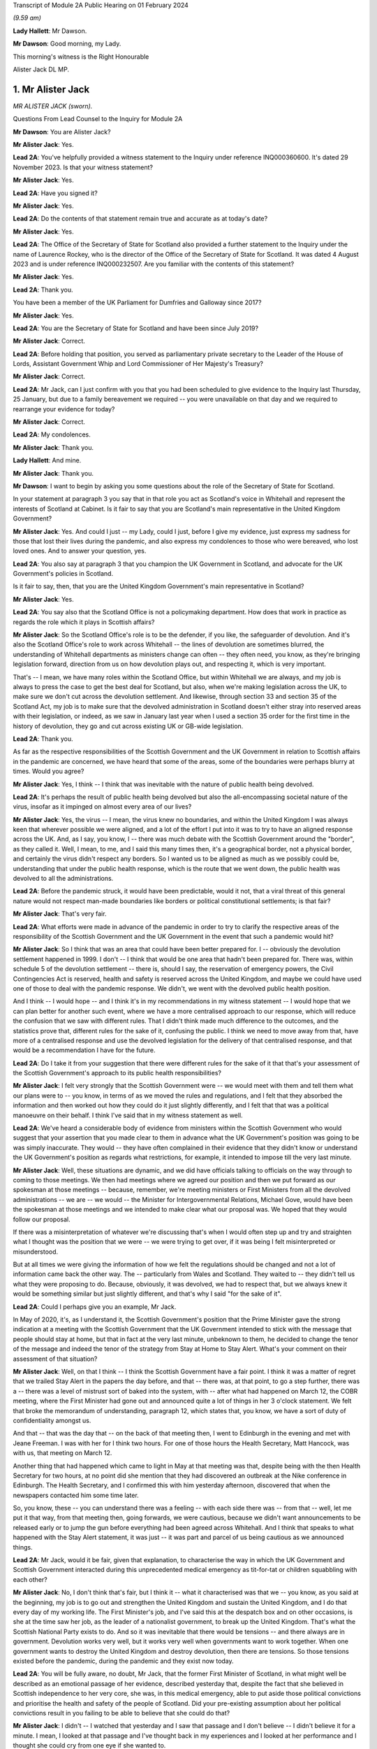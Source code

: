 Transcript of Module 2A Public Hearing on 01 February 2024

*(9.59 am)*

**Lady Hallett**: Mr Dawson.

**Mr Dawson**: Good morning, my Lady.

This morning's witness is the Right Honourable

Alister Jack DL MP.

1. Mr Alister Jack
==================

*MR ALISTER JACK (sworn).*

Questions From Lead Counsel to the Inquiry for Module 2A

**Mr Dawson**: You are Alister Jack?

**Mr Alister Jack**: Yes.

**Lead 2A**: You've helpfully provided a witness statement to the Inquiry under reference INQ000360600. It's dated 29 November 2023. Is that your witness statement?

**Mr Alister Jack**: Yes.

**Lead 2A**: Have you signed it?

**Mr Alister Jack**: Yes.

**Lead 2A**: Do the contents of that statement remain true and accurate as at today's date?

**Mr Alister Jack**: Yes.

**Lead 2A**: The Office of the Secretary of State for Scotland also provided a further statement to the Inquiry under the name of Laurence Rockey, who is the director of the Office of the Secretary of State for Scotland. It was dated 4 August 2023 and is under reference INQ000232507. Are you familiar with the contents of this statement?

**Mr Alister Jack**: Yes.

**Lead 2A**: Thank you.

You have been a member of the UK Parliament for Dumfries and Galloway since 2017?

**Mr Alister Jack**: Yes.

**Lead 2A**: You are the Secretary of State for Scotland and have been since July 2019?

**Mr Alister Jack**: Correct.

**Lead 2A**: Before holding that position, you served as parliamentary private secretary to the Leader of the House of Lords, Assistant Government Whip and Lord Commissioner of Her Majesty's Treasury?

**Mr Alister Jack**: Correct.

**Lead 2A**: Mr Jack, can I just confirm with you that you had been scheduled to give evidence to the Inquiry last Thursday, 25 January, but due to a family bereavement we required -- you were unavailable on that day and we required to rearrange your evidence for today?

**Mr Alister Jack**: Correct.

**Lead 2A**: My condolences.

**Mr Alister Jack**: Thank you.

**Lady Hallett**: And mine.

**Mr Alister Jack**: Thank you.

**Mr Dawson**: I want to begin by asking you some questions about the role of the Secretary of State for Scotland.

In your statement at paragraph 3 you say that in that role you act as Scotland's voice in Whitehall and represent the interests of Scotland at Cabinet. Is it fair to say that you are Scotland's main representative in the United Kingdom Government?

**Mr Alister Jack**: Yes. And could I just -- my Lady, could I just, before I give my evidence, just express my sadness for those that lost their lives during the pandemic, and also express my condolences to those who were bereaved, who lost loved ones. And to answer your question, yes.

**Lead 2A**: You also say at paragraph 3 that you champion the UK Government in Scotland, and advocate for the UK Government's policies in Scotland.

Is it fair to say, then, that you are the United Kingdom Government's main representative in Scotland?

**Mr Alister Jack**: Yes.

**Lead 2A**: You say also that the Scotland Office is not a policymaking department. How does that work in practice as regards the role which it plays in Scottish affairs?

**Mr Alister Jack**: So the Scotland Office's role is to be the defender, if you like, the safeguarder of devolution. And it's also the Scotland Office's role to work across Whitehall -- the lines of devolution are sometimes blurred, the understanding of Whitehall departments as ministers change can often -- they often need, you know, as they're bringing legislation forward, direction from us on how devolution plays out, and respecting it, which is very important.

That's -- I mean, we have many roles within the Scotland Office, but within Whitehall we are always, and my job is always to press the case to get the best deal for Scotland, but also, when we're making legislation across the UK, to make sure we don't cut across the devolution settlement. And likewise, through section 33 and section 35 of the Scotland Act, my job is to make sure that the devolved administration in Scotland doesn't either stray into reserved areas with their legislation, or indeed, as we saw in January last year when I used a section 35 order for the first time in the history of devolution, they go and cut across existing UK or GB-wide legislation.

**Lead 2A**: Thank you.

As far as the respective responsibilities of the Scottish Government and the UK Government in relation to Scottish affairs in the pandemic are concerned, we have heard that some of the areas, some of the boundaries were perhaps blurry at times. Would you agree?

**Mr Alister Jack**: Yes, I think -- I think that was inevitable with the nature of public health being devolved.

**Lead 2A**: It's perhaps the result of public health being devolved but also the all-encompassing societal nature of the virus, insofar as it impinged on almost every area of our lives?

**Mr Alister Jack**: Yes, the virus -- I mean, the virus knew no boundaries, and within the United Kingdom I was always keen that wherever possible we were aligned, and a lot of the effort I put into it was to try to have an aligned response across the UK. And, as I say, you know, I -- there was much debate with the Scottish Government around the "border", as they called it. Well, I mean, to me, and I said this many times then, it's a geographical border, not a physical border, and certainly the virus didn't respect any borders. So I wanted us to be aligned as much as we possibly could be, understanding that under the public health response, which is the route that we went down, the public health was devolved to all the administrations.

**Lead 2A**: Before the pandemic struck, it would have been predictable, would it not, that a viral threat of this general nature would not respect man-made boundaries like borders or political constitutional settlements; is that fair?

**Mr Alister Jack**: That's very fair.

**Lead 2A**: What efforts were made in advance of the pandemic in order to try to clarify the respective areas of the responsibility of the Scottish Government and the UK Government in the event that such a pandemic would hit?

**Mr Alister Jack**: So I think that was an area that could have been better prepared for. I -- obviously the devolution settlement happened in 1999. I don't -- I think that would be one area that hadn't been prepared for. There was, within schedule 5 of the devolution settlement -- there is, should I say, the reservation of emergency powers, the Civil Contingencies Act is reserved, health and safety is reserved across the United Kingdom, and maybe we could have used one of those to deal with the pandemic response. We didn't, we went with the devolved public health position.

And I think -- I would hope -- and I think it's in my recommendations in my witness statement -- I would hope that we can plan better for another such event, where we have a more centralised approach to our response, which will reduce the confusion that we saw with different rules. That I didn't think made much difference to the outcomes, and the statistics prove that, different rules for the sake of it, confusing the public. I think we need to move away from that, have more of a centralised response and use the devolved legislation for the delivery of that centralised response, and that would be a recommendation I have for the future.

**Lead 2A**: Do I take it from your suggestion that there were different rules for the sake of it that that's your assessment of the Scottish Government's approach to its public health responsibilities?

**Mr Alister Jack**: I felt very strongly that the Scottish Government were -- we would meet with them and tell them what our plans were to -- you know, in terms of as we moved the rules and regulations, and I felt that they absorbed the information and then worked out how they could do it just slightly differently, and I felt that that was a political manoeuvre on their behalf. I think I've said that in my witness statement as well.

**Lead 2A**: We've heard a considerable body of evidence from ministers within the Scottish Government who would suggest that your assertion that you made clear to them in advance what the UK Government's position was going to be was simply inaccurate. They would -- they have often complained in their evidence that they didn't know or understand the UK Government's position as regards what restrictions, for example, it intended to impose till the very last minute.

**Mr Alister Jack**: Well, these situations are dynamic, and we did have officials talking to officials on the way through to coming to those meetings. We then had meetings where we agreed our position and then we put forward as our spokesman at those meetings -- because, remember, we're meeting ministers or First Ministers from all the devolved administrations -- we are -- we would -- the Minister for Intergovernmental Relations, Michael Gove, would have been the spokesman at those meetings and we intended to make clear what our proposal was. We hoped that they would follow our proposal.

If there was a misinterpretation of whatever we're discussing that's when I would often step up and try and straighten what I thought was the position that we were -- we were trying to get over, if it was being I felt misinterpreted or misunderstood.

But at all times we were giving the information of how we felt the regulations should be changed and not a lot of information came back the other way. The -- particularly from Wales and Scotland. They waited to -- they didn't tell us what they were proposing to do. Because, obviously, it was devolved, we had to respect that, but we always knew it would be something similar but just slightly different, and that's why I said "for the sake of it".

**Lead 2A**: Could I perhaps give you an example, Mr Jack.

In May of 2020, it's, as I understand it, the Scottish Government's position that the Prime Minister gave the strong indication at a meeting with the Scottish Government that the UK Government intended to stick with the message that people should stay at home, but that in fact at the very last minute, unbeknown to them, he decided to change the tenor of the message and indeed the tenor of the strategy from Stay at Home to Stay Alert. What's your comment on their assessment of that situation?

**Mr Alister Jack**: Well, on that I think -- I think the Scottish Government have a fair point. I think it was a matter of regret that we trailed Stay Alert in the papers the day before, and that -- there was, at that point, to go a step further, there was a -- there was a level of mistrust sort of baked into the system, with -- after what had happened on March 12, the COBR meeting, where the First Minister had gone out and announced quite a lot of things in her 3 o'clock statement. We felt that broke the memorandum of understanding, paragraph 12, which states that, you know, we have a sort of duty of confidentiality amongst us.

And that -- that was the day that -- on the back of that meeting then, I went to Edinburgh in the evening and met with Jeane Freeman. I was with her for I think two hours. For one of those hours the Health Secretary, Matt Hancock, was with us, that meeting on March 12.

Another thing that had happened which came to light in May at that meeting was that, despite being with the then Health Secretary for two hours, at no point did she mention that they had discovered an outbreak at the Nike conference in Edinburgh. The Health Secretary, and I confirmed this with him yesterday afternoon, discovered that when the newspapers contacted him some time later.

So, you know, these -- you can understand there was a feeling -- with each side there was -- from that -- well, let me put it that way, from that meeting then, going forwards, we were cautious, because we didn't want announcements to be released early or to jump the gun before everything had been agreed across Whitehall. And I think that speaks to what happened with the Stay Alert statement, it was just -- it was part and parcel of us being cautious as we announced things.

**Lead 2A**: Mr Jack, would it be fair, given that explanation, to characterise the way in which the UK Government and Scottish Government interacted during this unprecedented medical emergency as tit-for-tat or children squabbling with each other?

**Mr Alister Jack**: No, I don't think that's fair, but I think it -- what it characterised was that we -- you know, as you said at the beginning, my job is to go out and strengthen the United Kingdom and sustain the United Kingdom, and I do that every day of my working life. The First Minister's job, and I've said this at the despatch box and on other occasions, is she at the time saw her job, as the leader of a nationalist government, to break up the United Kingdom. That's what the Scottish National Party exists to do. And so it was inevitable that there would be tensions -- and there always are in government. Devolution works very well, but it works very well when governments want to work together. When one government wants to destroy the United Kingdom and destroy devolution, then there are tensions. So those tensions existed before the pandemic, during the pandemic and they exist now today.

**Lead 2A**: You will be fully aware, no doubt, Mr Jack, that the former First Minister of Scotland, in what might well be described as an emotional passage of her evidence, described yesterday that, despite the fact that she believed in Scottish independence to her very core, she was, in this medical emergency, able to put aside those political convictions and prioritise the health and safety of the people of Scotland. Did your pre-existing assumption about her political convictions result in you failing to be able to believe that she could do that?

**Mr Alister Jack**: I didn't -- I watched that yesterday and I saw that passage and I don't believe -- I didn't believe it for a minute. I mean, I looked at that passage and I've thought back in my experiences and I looked at her performance and I thought she could cry from one eye if she wanted to.

**Lead 2A**: Mr Jack, you mentioned a moment ago, and you indeed mention in your statement, that UK departments at times have a limited understanding of the devolution settlement; is that fair?

**Mr Alister Jack**: I think -- I think there's often clarity required -- it's very complicated, the devolution settlement, and there's often clarity required, and that comes from my office, where we have the Advocate General, and that can often be in legal -- a legal sense, or we will look when we're doing -- for instance, at the moment it's the vaping Bill, we're looking about concurrent -- or mechanisms for the Scottish Government. So this is happening all the time where -- on environmental matters, that's another very grey area within the devolution settlement -- we're constantly working with the Scottish Government as to how that works.

And it's particularly so more complicated now because of the UK Internal Market Act, which has the principles of mutual recognition and non-discrimination, so we're -- on a weekly basis officials are meeting with the -- meeting the Scottish Government to discuss the impact of decisions within the U -- I mean, obviously the -- recently the most significant one was the deposit returns scheme and how that impacted a single drinks industry across the UK, and I stepped in quite heavily on that one. But I had to do that because we had to protect a single drinks industry across the UK.

So now with the -- in the world outside the European Union and with our own single market, which is so important to Scotland, and this is the last point I'll make on this, it's -- 60% of our trade is with the rest of the UK, it is important that we work with departments taking decisions to -- to protect the devolution settlement.

**Lead 2A**: You describe yourself as a champion of devolution; is that correct?

**Mr Alister Jack**: Yes.

**Lead 2A**: Is it the case --

**Mr Alister Jack**: Well, I don't like -- I don't like the alternative.

**Lead 2A**: You described a moment ago the legislative arrangements that were put in place at the beginning of the pandemic, which of course built on the existing devolution settlement. Public health was a matter which was devolved to the Scottish Government; yes?

**Mr Alister Jack**: Correct.

**Lead 2A**: And --

**Mr Alister Jack**: And that was reflected in the work we did on the Coronavirus Act. And when the Scottish Government produced their Coronavirus Act, I -- instead of taking 30 days, as is normally the legal process before it goes for Royal Assent, I fast-tracked it.

**Lead 2A**: The Coronavirus Act, the UK Parliament Coronavirus Act, accords, in its schedules, powers, given the public health route that you described the UK Government having decided to take, to the Scottish Government to impose restrictions in the interests of public health during the course of the crisis; is that correct?

**Mr Alister Jack**: Correct.

**Lead 2A**: Therefore, matters were devolved to the Scottish Government and the Scottish Parliament, who had the ability to manage the pandemic in Scotland in the way that they saw fit?

**Mr Alister Jack**: Correct.

**Lead 2A**: Is that a fair assessment?

Was it the predominant view within the UK Government, despite those powers having been accorded by a UK Act of Parliament, that the course being taken by the UK Government to the management of the pandemic was somehow the orthodox one and therefore, despite those powers having been accorded to the Scottish Government and Parliament, any divergence from it was a divergence from the orthodox position?

**Mr Alister Jack**: No, we didn't take that view at all, because we recognise -- we respected the devolution settlement. It was just -- we felt it was at times quite frustrating that we had minor changes to the overall structure of the regulations which caused confusion and -- for certain people. And, you know, those -- especially as we came -- when we were out of lockdown and we had regulations throughout the summer and autumn of 2020, people were moving around the UK again, and -- and I particularly feel it living in Dumfries and Galloway, where people are moving backwards and forwards across the border, we just felt it would have been better for all if we were following the -- aligned on the restrictions.

**Lead 2A**: But you had accord -- the UK Parliament had accorded the power --

**Mr Alister Jack**: Yes.

**Lead 2A**: -- to the Scottish Government and Parliament to take a different approach, had it not?

**Mr Alister Jack**: Yes, and I say in my recommendations that I think in future that would be something that should be looked at again. Respecting devolution as much as the delivery of -- of what had to be done, in whatever the emergency was, would be -- would respect devolution, but the decision-making we should all come together to make the decisions, would be my position.

And an example of -- if I go back into that period that I mentioned, we proposed tiers 1, 2 and 3, and the Scottish Government had moved to this, I thought, unrealistic zero Covid strategy, elimination, eradication, so they decided to have levels 0, 1, 2, 3. Again, confusing. And -- and level 0 still wasn't zero, it was :outline:`still wearing masks for the foreseeable future`. And we had this position where, you know, those getting on the train in Glasgow were :outline:`taking their masks off` just north of Carlisle, and coming back up from Euston, as I often did on the train, and everyone coming north of Carlisle pulling the trains off -- :outline:`masks off`, sorry, in the same carriage. You know, it was sort of farcical, really. And it sort of spoke to me about some of the, you know, just unnecessary -- it achieved nothing, it just spoke to me about unnecessarily affecting people's behaviour. And of course it :outline:`impacted on things like hospitality`. You know, it had -- these things have impacts and they had :outline:`impacts on the economy`.

**Lead 2A**: Just to be clear with you, as a matter of our understanding of the timeline, you mentioned that there had been -- there were tree tiers in the UK Government strategy, that is of course correct, there were five levels in the Scottish strategy, you seem to have --

**Mr Alister Jack**: Sorry, four -- 0, 1, 2, 3, 4, you're absolutely right.

**Lead 2A**: You seem to have elided, Mr Jack, the zero Covid period which occurred in Scotland in the summer of 2020 with the announcement of the levels scheme, which in fact didn't happen till October 2020. So those were different time periods. Is that your --

**Mr Alister Jack**: Well, the -- so the zero Covid strategy ran from the summer of 2020. It was actually only finally dumped in the spring of May 2021, the sort of elimination strategy, and we had it -- we were trying in the summer of 2020, in my witness statement I cover it, to get -- start to plan directions for people for Christmas, because we know within the United Kingdom people travel for Christmas, and we -- it took months for us to agree with the Scottish Government a Christmas statement because they were keen to get their elimination strategy into the Christmas statement, and we obviously didn't agree with that and the then Chief Medical Officer, Sir Chris Whitty, said to me that it was completely unfeasible, an elimination strategy, not because Scotland was part of the United Kingdom but because there had been no elimination of a virus in the history of the human race other than smallpox, and that was -- the elimination worked because there was a sterilising vaccine and we didn't have a sterilising vaccine.

**Lead 2A**: There is, of course, scientific evidence that would tend to suggest that the virus was in fact eliminated from Scotland, on the basis that the original strains which caused the first wave in Scotland were completely -- completely died out. Are you aware of that evidence?

**Mr Alister Jack**: But -- but it -- but the small -- smallpox was eliminated, whereas --

**Lead 2A**: Obviously we're more interested in Covid --

**Mr Alister Jack**: Well, no, I know, but the point is the point you make is not relevant because the virus mutated. Smallpox was mutating when it was eradicated. This -- Covid was mutating and it was not eradicated.

**Lead 2A**: Well, what's wrong with a strategy that seeks -- whether it seeks elimination or maximum suppression of the virus? Is that not a laudable aim?

**Mr Alister Jack**: Well, it didn't make any difference to the -- to the statistics in terms of how Scotland was performing against the rest of the United Kingdom. There was a misleading assertion from the then First Minister that the prevalence in Scotland was five times lower than the rest of the UK, but the statistics authority came -- you know, came out and said that was completely untrue. And so, you know, it was -- this mistaken information was guiling the public into believing that the elimination strategy was working; it wasn't working at all and the details show that.

**Lead 2A**: You have asserted, Mr Jack, that the decisions as regards the restrictions of the Scottish Government were politically motivated. Is that your position?

**Mr Alister Jack**: Yes. A lot of them, yes.

**Lead 2A**: You have asserted that differences between the Scottish Government's restrictions plan and the UK Government's restrictions plan were for the sake of it; is that right?

**Mr Alister Jack**: Yeah, I think -- I think -- I don't think there was any ... I don't think it was achieving anything that was necessarily being successful in suppressing the virus, it was just to appear different.

**Lead 2A**: Did you seek to understand the rationale behind these restrictions, which you appear to have assumed were different from the UK Government's position for the sake of it?

**Mr Alister Jack**: Yes, I mean -- I mean, we obviously -- we -- we looked at -- in detail at the difference -- but it was -- you know, we're talking about differences about -- you know, I might be being flippant here and not entirely accurate, but it was the -- you know, whether you have six people or eight people in your garden, you know, when we're outside and there's fresh air blowing around, whether you -- whether they were allowed to go into the house and -- to use the loo or not, and on it went. These were -- these were -- they were things on the margin that we just -- didn't seem to be effective in suppressing the virus. And we know that the virus moved broadly across the UK in -- in waves, that showed that its impact was not -- by any devolved administration was not suppressed.

**Lead 2A**: But you personally, did you make efforts to try to understand why it was there were differences in the Scottish Government's approach to that of the UK Government?

**Mr Alister Jack**: No, I fully understood, I didn't have to make any effort to understand.

**Lead 2A**: You fully understood?

**Mr Alister Jack**: I fully understood that it was being done to appear different to the UK Government.

**Lead 2A**: The reason I ask is because in his evidence to this Inquiry, the former Deputy First Minister Mr Swinney said that he experienced no tangible presence from you in any aspect of the work handling the pandemic in Scotland. He was asked, when he gave evidence, whether he had made efforts to engage you in the pandemic response and he answered:

"I think the ... the short answer is probably no, because there was no real value in it. Because, as I explain in my witness statement, if the Scottish Government had a problem with the UK Government, the best way to solve it was to go directly to the person in the UK Government, and indeed we had interlocutors who were quite helpful in trying to help resolve these issues. In my experience, the Secretary of State for Scotland would have contributed nothing of any useful value in assisting us in that process."

Is that an accurate reflection of what you did on behalf of the people of Scotland during the course of the pandemic, Mr Jack?

**Mr Alister Jack**: No, absolutely not. I mean, let's put some context on this. The former First Minister and the former Deputy First Minister, I'm not, you know, on their Christmas card list. They were pretty -- I mean, I -- I ended up in court with them four times -- well, three times, and then the fourth one was the gender recognition, but I won on all occasions. John Swinney on the section 33 and something he was dealing with, and then there was the Supreme Court case that we won, and obviously there was the section 35. And then he and the First Minister were gone shortly after.

And I am not -- they're not my fans, and I understand that, but to be clear I -- I put in a lot of work running into meetings. As I said earlier, I met with Jeane Freeman on 12 March, Matt Hancock and I met that evening -- not that we heard anything about the outbreak that they knew about at the Nike conference in Edinburgh in February. I had -- I attended many -- all the Covid-O meetings, I attended the First Minister calls. I spoke up, for instance, on vaccines and vaccine delivery. And when the First Minister was saying there was a shortage of vaccines I was -- I spoke to the vaccine minister, I established there was no shortage of vaccines for Scotland, I published every week the number of vaccines available. The -- then -- we can see how many vaccines were being administered. It proved that there was no shortage of vaccines.

On Covid passports I tried to get us all on the same page. They were reluctant, they wanted to have a Scottish vaccine passport, and they said the architecture and structure of the NHS software meant they couldn't do that. But, again, I was pressing that because I felt if you had a -- if you moved from Scotland to England you wanted your vaccine passport to work wherever you lived and to go travelling. And there were many areas where I pressed, on international travel, on borders. I pressed back on the idea there was a physical border between Scotland and England: we're one common travel area, it's just a geographical border. And the pushbacks or the encouragement to get alignment was not well appreciated.

And to your point about going direct to Whitehall departments, since 2011 they've always gone direct to Whitehall departments because they want -- they don't like the Scotland Office and they don't like my powers and they make that very clear. And all that happens is the Whitehall departments come straight back to us. So the strategy does -- I mean, it's back to the tensions I talked about earlier -- their strategy doesn't work, because the Whitehall departments immediately refer to us for guidance and advice and -- and so -- and so we go on.

**Lead 2A**: In fact Mr Swinney's wasn't quite as you describe, because his position was that it was only you that were the problem. He in fact made quite clear that he considered there to have been good relationships between the Scottish Government and the Scotland Office under your predecessor's position?

**Mr Alister Jack**: Yes.

**Lead 2A**: So --

**Mr Alister Jack**: Can I pick up on that?

**Lead 2A**: Yes, you certainly --

**Mr Alister Jack**: My predecessor found -- experienced exactly the same as me and when I took over in July 2019 and discussed with him the role. He made the very point to me that I've just made to you. So I'm not sure he would agree that his position was respected by the Scottish National Party or the Scottish Government at that time.

**Lead 2A**: Given, Mr Jack, that you represent and speak for the Scottish people, and no doubt seek to act in their interests, would you agree with me that it may well not really matter in their view the rights and wrongs of the particular regulations or restrictions and who's diverged from whom? They may interpret your evidence as an indication that during the course of the pandemic there was a complete lack of any proper intergovernmental relation between the Scottish Government and the UK Government?

**Mr Alister Jack**: The health secretaries across the United Kingdom met every week, sometimes more than once a week. The CMOs and the CSAs, the scientific and the medical officers, met again once a week and sometimes, often, more than once a week. Covid-O, Covid operations, met -- its predecessor, the ministerial implementation group, met weekly -- I was at those meetings -- the -- and we had representations from the devolved administrations at those meetings. From I think it was June 2020, maybe July 2020 onwards, we also had a weekly meeting with -- on a Wednesday evening, 5 o'clock, with the First Ministers of the devolved administrations. That call would last an hour -- and so the idea that we weren't communicating with them is, you know, ridiculous.

**Lead 2A**: I suspect people may be more interested in the effectiveness of the communication rather than the communication itself. How effective was the communication in light of the views that you've expressed about the UK Government's position on the Scottish Government's restrictions, regulations and management of the pandemic?

**Mr Alister Jack**: Well, as I said, we -- we -- we told them what we were proposing in terms of restrictions or regulations, but -- but in the areas where it was devolved we respected their right to diverge. We -- we didn't -- we didn't think it was a good idea, we tried to get alignment, but we were respectful of the position.

Other meetings were about other things, like, for instance, one of the things my office was heavily engaged in was -- and my role is to endorse them -- is military assistance for civil authorities requests, and there was -- a huge amount of work went into, whether it was the roll-out of the vaccine, delivering testing centres, delivering PPE, emergency situations, getting someone off an island who was in a coma, et cetera, et cetera. Those things happened through my office. And when there was a real demand and a stretch on the army, because they were wanted in Wales and England as well, I would press hard with -- directly with the Secretary of State for Defence to make sure that Scotland got all the soldiers and -- and army personnel they required.

So these things were going on the whole time. The idea that there wasn't any communication or help from the UK Government is -- is wrong. And actually if you look in my witness statement, my letter on 2 February 2021 for the vaccine roll-out, I wrote to the Scottish Government and offered military help because the vaccine at that -- roll-out at that time was going more slowly than it was in other parts of the UK and I wanted to speed it up.

**Lead 2A**: What notice was given by you or the UK Government to the Scottish Government about the introduction of the Eat Out to Help Out scheme?

**Mr Alister Jack**: Again we -- it was discussed -- it was discussed at one of the Covid-O meetings. And as to -- I -- as to the amount of notice we gave them, I couldn't -- I mean, I could write to you on that, I can't remember.

**Lead 2A**: In her evidence the First Minister has said she wasn't told about it; is that --

**Mr Alister Jack**: It's possible. The health -- I would expect we discussed it with the health minister.

**Lead 2A**: In her evidence, Ms Forbes, the Finance Cabinet Secretary, also said she didn't know about it.

**Mr Alister Jack**: Right.

**Lead 2A**: Is that correct?

**Mr Alister Jack**: Well, I -- Eat Out to Help Out was done by -- was a Treasury initiative --

**Lead 2A**: That's correct.

**Mr Alister Jack**: And I -- I would have to look at the details of who was told when, to -- and write to you on that.

**Lead 2A**: But did you tell anyone about it?

**Mr Alister Jack**: I don't recall telling anyone about it, no. I -- I don't recall.

**Lead 2A**: At the time when the Eat Out to Help Out scheme was introduced directly by the UK Government in Scotland on 3 August 2020 --

**Mr Alister Jack**: Yeah.

**Lead 2A**: -- Scotland was, in accordance with your evidence, still pursuing its elimination strategy, as you understood it; is that right?

**Mr Alister Jack**: Yes.

**Lead 2A**: That strategy sought to try to deal with the economic harm of the lockdown by seeking to try to revitalise business and redress the balance, I think, between the economic harm and the harm done by the virus; that was the theory behind it, I think.

**Mr Alister Jack**: Yes, the harm was to the hospitality trade, and the hospitality trade had suffered a lot of harm, and they very much welcomed Eat Out to Help Out.

**Lead 2A**: Yes, in her evidence Ms Forbes recognised that there could be economic advantage associated with the concept.

**Mr Alister Jack**: Yeah. Well, there was.

**Lead 2A**: However, it was completely contrary to the Scottish Government's management strategy of the pandemic at that time, was it not?

**Mr Alister Jack**: Well, they -- you know, they could have -- they could have stopped Eat Out to Help Out in Scotland, under the public health -- they could have said "We don't want the voucher system to be available in Scotland" at the time. They -- I've got no recollection of them pushing back and saying "We don't want that".

**Lead 2A**: It was a direct UK action in Scotland, Mr Jack.

**Mr Alister Jack**: Well, it was, but -- but the -- the Treasury officials will have discussed it with the officials in the devolved administrations, and it will have needed to -- you know, with the detail that went on behind it, it will have needed across-government work. I mean, it is a -- it's a question that I would ask of the Treasury and Treasury officials. But it won't have come as a complete surprise and nor do I feel they were -- the Scottish Government were bounced into it. I have no recollection at the time of them saying "This is a terrible idea and we disagree with it", but may -- but, that -- you know ...

**Lead 2A**: It seems logically unlikely that that could possibly have been their position when, as I think you accepted, the introduction or imposition of the scheme on Scotland was completely contrary to Scotland's management scheme and strategy at that point?

**Mr Alister Jack**: But I don't recall at the time anyone saying "We don't want this scheme and it's not welcome". I have no recollection of having to defend the scheme at the time.

**Lady Hallett**: Could I just ask, Mr Jack, can you go back to -- you say they could have stopped it. What, just by using their general powers to close pubs or restaurants?

**Mr Alister Jack**: Yes, yes. There were many restrictions put on the hospitality trade and they could have -- I'm sure the -- if they had they could have -- or they could have said to the UK Government "We feel that this will bring too many people into the -- into the hospitality trade", for whatever reason. As it was, there were restrictions so, you know, within hospitality there were curfews, there was :outline:`mask wearing` to go -- to get up from the table and go to the loo, the -- you know, so they could have either imposed further restrictions or they could have said to the UK Government "That's not one for us". But I have no recollection of that happening or me having to defend it.

**Mr Dawson**: We've heard a considerable amount of evidence from a number of witnesses about the funding -- the general funding arrangements that exist between Her Majesty's Treasury and the Scottish Government.

**Mr Alister Jack**: Yeah.

**Lead 2A**: And indeed we've heard quite a lot of evidence about the specific way in which funding worked during the course of the pandemic. Generally the evidence tends to suggest that emergency funding awards were made by Her Majesty's Treasury -- of course a reserved matter -- and that, in trying to ascertain how much would be given to Scotland, the general approach of applying the Barnett formula was generally the way in which it was done. Is that your understanding, broadly, of the way in which funding worked during the course of the pandemic?

**Mr Alister Jack**: Yes. Broadly.

**Lead 2A**: Yes.

You tell us in the statement, indeed, that the Scotland Office has a technical role in the administration of funds to Scotland, which is to ensure that the funds are transferred appropriately and that transfers are recorded correctly in the UK Government's accounts; is that right?

**Mr Alister Jack**: Yes.

**Lead 2A**: So although these would be Treasury decisions, the money would effectively go through the Scotland Office and therefore through you; is that -- is that correct?

**Mr Alister Jack**: Correct.

**Lead 2A**: To what extent, despite the fact that the UK Government had accorded clear powers to the Scottish Government to manage the strategy in terms of the schedules of the 2020 Act, did the way in which funding was allocated for that strategy to be implemented limit the Scottish Government's policy freedom?

**Mr Alister Jack**: Well, the £14.6 billion of Barnett consequential, that came on the back of a record block grant, that money was entirely for the Scottish Government to spend as they saw fit. And I -- you know, there was money that would have been Barnettised for support for culture and media and the arts in England. I think the first amount was about £70 million-odd but it went up to £97 million. There was money for hospitality support and -- et cetera, et cetera. But that was Barnettised, it went to the Scottish Government. They didn't have to spend it on culture and the arts, and some members -- businesses in culture ad the arts would complain about that in the press and hospitality felt they didn't get their fair share and on it went. But that's -- how the Scottish Government chose to allocate that money was entirely a matter for them, as is the way the block grant is delivered in Scotland. The block grant, £41.6 billion, goes to Scotland -- the Scottish Government, and they decide how to carve up the pie.

**Lead 2A**: Yes. Why did the UK Government fail to provide the Scottish Government with advance clarity as to the nature and extent of funding which it would provide for the Scottish Government to spend in its pandemic management role?

**Mr Alister Jack**: Well, again, that's a question for the Treasury, but my understanding is that each time we made an announcement, and I used to communicate these figures, and I would do it in interviews with the media as well, we would know what the approximate Barnett amount was, and we would declare that, so they would know what was coming.

**Lead 2A**: Until the summer of 2020, Ms Forbes told us that the figures that were projected were not figures that would necessarily result -- would be the result of the funding given to Scotland because, in fact, what would come to Scotland would be the appropriate Barnett percentage of what was spent rather than what was projected.

**Mr Alister Jack**: Correct.

**Lead 2A**: She told us that that caused considerable difficulty in the management of the pandemic in Scotland?

**Mr Alister Jack**: Well, that's -- that's how Barnett consequentials work, that's how the system operates. And actually the fiscal framework has just been reviewed and the Scottish Government have agreed to a continuation of that.

Barnett is effectively a look-back on what was spent and how the division works, and then adjustments are made. So there's constantly money going to the devolved administrations over and above the block grant, and then there will be adjustments made when you look back on what the spending was, and that will be -- affect future -- future payments, some will go up, some will go down. I mean, it's -- that's the nature of the Barnett formula. That's all - that's not -- it shouldn't come as a surprise to Kate Forbes or anyone else because that's always been the nature of the Barnett formula.

There was at the beginning though, I remember, you know, clear instructions as -- the Scottish Government were given by, I think it was, Steve Barclay, who was the chief secretary to the Treasury, and he wrote to Kate Forbes a very good letter, which if you want -- which we could send to you, where he made it very clear how -- you know, what sums were guaranteed and what sums would be --

**Lead 2A**: Well, indeed, Mr Jack, I might be able to help you with that. What Ms Forbes told us was that there was in fact a very useful guarantee given by the chief secretary to the Treasury --

**Mr Alister Jack**: Yeah.

**Lead 2A**: -- that they would get the Barnett consequentials on the projected spending irrespective of actual spend --

**Mr Alister Jack**: Correct.

**Lead 2A**: -- but that that did not occur until the summer of 2020. My question was why did it not occur before then?

**Mr Alister Jack**: Well, that's a matter for the Treasury.

**Lead 2A**: But you were intimately involved --

**Mr Alister Jack**: But the Treasury -- but the Treasury -- the Treasury determined the payments based on the calculations they're doing, but there's always a flow of funds -- as I say, it's a rolling flow of funds and the adjustments are made on the look-back. That's how the Barnett formula works.

**Lead 2A**: We've heard from a number of ministerial witnesses within the Scottish Government that considerable efforts were made by them in the period when cases started to rise again, in around September 2020, to seek to secure guarantees from the UK Government that furlough funding would be made available in the event of the Scottish Government's assessment that the situation merited further lockdowns. Were you involved in those discussions and why did those appeals go unheeded?

**Mr Alister Jack**: I was involved in those discussions with the Chancellor, and I felt that we were tackling the pandemic -- from the Treasury's perspective, furlough was a UK-wide policy, it supported 900,000 jobs in Scotland, it supported 137,000 self-employed jobs in Scotland, and I wanted that money to go directly to the businesses and the people, particularly the self-employed people, who needed -- who needed that money. I wanted it to be a Treasury payment directly to them, because I felt that was the best way to go. I felt that -- I felt, as I've said before, that the virus across the United Kingdom moved in waves, but -- but furlough should be a UK-wide scheme, and it should be determined by the Treasury, who ultimately are responsible for the public finances, and remember we spent the thick end of £400 billion in our response, but it's for the Treasury to determine what the nation can afford and how long furlough could continue for, and at what percentages, and I felt very strongly we should stick with that because we were talking about billions of pounds of support.

**Lead 2A**: Did that not effectively rob the Scottish Government of its ability to decide that there should be a lockdown because it had no guarantee that furlough, an inherent part of a lockdown by that stage, would be paid?

**Mr Alister Jack**: Well, furlough continued for a lot longer than anyone expected it to, and in that time the Scottish Government had the options to do whatever they wanted to do in terms of restrictions and lockdowns. But furlough -- furlough lasted well into 2021, and it was ... the support was, I felt, proportionate at the time, and -- and I felt when furlough came to an end, it was -- looking at how the vaccine had impacted the spread of the virus or the -- how lethal the virus was, along with the contribution of antivirals, I felt the judgement of the Chancellor in winding down furlough when he did was the right judgement.

And as I say, we -- you know, you're balancing the economy with -- with public health, and we -- I think most people looking back on it will think fairly that we, that we extended furlough for a considerable length of time and it gave a huge support to people and financial support to people at a difficult time.

**Lead 2A**: Ultimately furlough was extended by the Treasury as a result of the fact that the Scottish Government went public with its position on 1 November 2020, which then led to the Prime Minister announcing that furlough from that point forward, at a time when there was of course a circuit-breaker lockdown in England, would be made available as a consequential. I'm interested in the period before that, Mr Jack, when you said you were involved in the discussion --

**Mr Alister Jack**: I was involved in --

**Lead 2A**: Could I finish my question, please.

**Mr Alister Jack**: Sorry.

**Lead 2A**: I'd be interested in the period before that, and what I would like to know is why no guarantees were given to the Scottish Government that if, in the exercise of its public health function, it deemed it necessary that there should be a lockdown, that furlough would be paid?

**Mr Alister Jack**: Well, we -- I was involved in those discussions with the Prime Minister as I -- sorry, I apologise for interrupting you -- and the situation was at the beginning we -- furlough was running for six months. It was coming -- I think, from memory, it came to end at the end of October. We then were -- there was deliberations obviously about how long to extend it for, and on what terms it would be extended. You know, there would have been different thoughts whether it should be at 80% or 70% or 60%, but it continued on the same terms at -- when it was due for extension, but the Treasury obviously at that time were running the slide rule over it and coming to their decision.

But I was always clear in Cabinet that furlough -- first of all, we needed to continue furlough for longer, and I was also clear in Cabinet that furlough would be -- carry on being a UK-wide scheme, and we wouldn't regionalise it, because I felt that route -- if we went down that route -- you know, then Andy Burnham's wanting furlough for Manchester and Andy Street's wanting furlough for Birmingham and on it goes, and everyone's having to -- well, different furlough schemes and coming up with different reasons as to why -- you know, and the Treasury lose complete control of the public finances.

So I think we made the right decision at the right time but there was at no point -- I think it was a bit of a manufactured grievance by the Scottish Government -- there was at no point any reason that they couldn't, if they had to bring in a lockdown, bring in a lockdown, because there was -- we were never going to say "You're in lockdown and we're cancelling furlough". I mean, that wasn't how the Chancellor behaved, the now Prime Minister behaved, and it certainly wasn't how I was going to behave.

**Lead 2A**: Well, why didn't you just tell them that when they asked you about the position in September and October then?

**Mr Alister Jack**: Because in September and October we were working out which was the best scheme to go forward for the next phase. Furlough wasn't the only scheme available and it -- other European countries were doing other things. But, you know, there was no suggestion that we were going to ever leave any part of the UK in lockdown without furlough. That was never a suggestion.

**Lead 2A**: There was, of course, a firebreak lockdown in Wales which went on for 17 days from 23 October. The Chancellor of the Exchequer -- Mark Drakeford, the First Minister of Wales, made a statement to the effect that the Chancellor of the Exchequer refused to fund the consequences of this public health decision taken in Wales, which he described as one of the most misguided decisions of the whole of the pandemic, saying that the Treasury was acting as a Treasury for England, not a Treasury for the UK. Was he correct?

**Mr Alister Jack**: Which date was that in October?

**Lead 2A**: 23 October is when the Welsh firebreak lockdown --

**Mr Alister Jack**: In 2020?

**Lead 2A**: 2020, that's right.

**Mr Alister Jack**: But we had a furlough scheme.

**Lead 2A**: Well, that -- his position is that that was not available and there was a refusal on the part of the Chancellor to extend it to Wales over that period.

**Mr Alister Jack**: Furlough?

**Lead 2A**: Yes.

**Mr Alister Jack**: In October 2020?

**Lead 2A**: That's correct.

**Mr Alister Jack**: But we had furlough.

**Lead 2A**: That's not his position.

**Mr Alister Jack**: Well, I don't understand his position.

**Lead 2A**: If Scotland had wished to have a firebreak lockdown in the autumn of 2020, would it have had furlough made available to it?

**Mr Alister Jack**: Yes.

**Lead 2A**: Could I ask you some questions, please, Mr Jack, as I have of other witnesses, about your informal communications in the conduct of your business during the course of the pandemic.

In your statement you say that you use WhatsApps to communicate with your colleagues; is that correct?

**Mr Alister Jack**: Yes, yes.

**Lead 2A**: You say that you did not use WhatsApp to discuss the pandemic response in Scotland; is that correct?

**Mr Alister Jack**: Yes.

**Lead 2A**: What policies did you understand existed covering ministers in the UK Government with regard to the retention of information relating to their conduct of government business during the pandemic?

**Mr Alister Jack**: Well, I -- I understood latterly that -- I think you're referring to WhatsApps and WhatsApp deletion in this question?

**Lead 2A**: Yes, that's correct.

**Mr Alister Jack**: Yeah, no, well, the -- the -- I mean, the position's quite clear. I, in 2021, with a 64 gigabyte phone, and no storage capacity on it, I asked a friend how I could increase my --

**Lead 2A**: Sorry --

**Mr Alister Jack**: Do you want me to answer this question?

**Lead 2A**: Just to -- before we get to the actual process, I was just asking you about what your understanding was of the obligations. We've gone through with Scottish Government ministers the very specific obligations --

**Mr Alister Jack**: Yeah.

**Lead 2A**: -- on them and I just wanted to understand, from a UK Government ministerial position, whether similar or the same obligations existed with regard to the retention of informal messaging?

**Mr Alister Jack**: Well, I wasn't aware of any in 2021.

**Lead 2A**: I'm looking obviously at the period from January 2020 to April 2022, so over that whole period you weren't aware of any or did you become aware of any?

**Mr Alister Jack**: Well, I don't -- I wasn't -- no, I was not aware of any that ...

**Lead 2A**: And I think you were going on to tell us that there was a process by which you got rid of some of the messages --

**Mr Alister Jack**: Well, no, I didn't -- I didn't delete some of the messages, no, I deleted all of them.

**Lead 2A**: Right.

**Mr Alister Jack**: I didn't delete all of them from Matt Hancock, which -- you have my messages from him -- or Michael Gove, or Boris Johnson, I deleted all of them. I deleted all my What -- because I had -- 16 -- I was told that 16 megabytes had become free on my phone, which, as I said, hit capacity, and there were lots of -- you know, obviously photographs and whatever -- you know, things that were blogging down the -- making it -- the WhatsApps -- the WhatsApp storage capacity very demanding. And I deleted WhatsApps from my mother, my wife, my children, my friends. I mean, I just deleted all my WhatsApps. Because that created the capacity that allowed my phone to carry on. I now have a 512 gigabyte capacity phone and that's made life a lot better, but at the time I didn't think anything of it.

And -- and I didn't do it -- just to be clear, I did not do government by WhatsApp. I'm a person who picks up the telephone or I go through -- Michael Gove's office was 30 metres from mine, I would pop through and have a meeting with him or vice versa, with a -- with an official present. I'd pick up the telephone to Ben Wallace to press the case on a MACA -- to get a MACA decision done quickly if I was in Scotland and he was somewhere else. That's how I did -- how I do my business, you've heard it probably from lots of people, but that's genuinely how I do my business and those that know me know that's how I do it.

**Lead 2A**: Right. So when you deleted the messages, just to be clear, your position is that you knew that there was nothing on those WhatsApp messages which could relate to your government business in the --

**Mr Alister Jack**: Well, I didn't, I think -- to be fair, back in 2021 that wasn't really a consideration, so -- but I just deleted it because I wanted my phone to work. And, as I say -- you know, I know there is a WhatsApp group that I was a part of for a couple of days that -- that -- from Matt Hancock's -- Matthew Hancock's WhatsApps you have the detail on that, and, you know, I'm happy to talk to that, but it was -- that -- I was only feeding in what the Scottish Government's rules and regulations were to that -- to that WhatsApp, so they could decide how to proceed.

**Lead 2A**: I was interested to know, Mr Jack, when you deleted the messages in 2021 to make the room on your phone as you've explained --

**Mr Alister Jack**: Yeah.

**Lead 2A**: -- whether you took the time to work out whether there had in fact been any informal messaging, via WhatsApp or otherwise, using your devices, which would relate to your role in the management of the pandemic in the United Kingdom or Scotland?

**Mr Alister Jack**: Well, I know -- because I didn't do government by WhatsApp and decision-making by WhatsApp, I knew that that wasn't a concern. And when I deleted the WhatsApp group I referred to, the one that -- that Matthew Hancock and I were on, I read through it and there was -- my contribution to it was purely technical and it was of no relevance.

**Lead 2A**: So if you deleted --

**Mr Alister Jack**: And nor was a decision taken.

**Lead 2A**: Yes. If you deleted that group, which of course was related to the pandemic management, can we be sure that the other messages you deleted did not contain --

**Mr Alister Jack**: Yes.

**Lead 2A**: -- any information that --

**Mr Alister Jack**: You could --

**Lead 2A**: If I could just finish the question.

**Mr Alister Jack**: Sorry.

**Lead 2A**: Any information that would be salient to the way in which you conducted government business during the course of the pandemic?

**Mr Alister Jack**: Yes.

**Lead 2A**: As regards the telephone conversations and individual conversations that you describe with other ministers, to what extent were the salient points of those conversations recorded on the corporate record of the UK Government?

**Mr Alister Jack**: So where I would speak to Ben Wallace about a MACA request or speak to Michael Gove or the Chancellor or the Prime Minister I would tell my private office about the conversation and what we may or may not have agreed or what we had disagreed on and that would then be fed in and would be reflected in the advice minute for any -- ahead of any discussions for any Covid-O meeting or -- or ministerial implementation group.

**Lead 2A**: Just --

**Mr Alister Jack**: I'm a delegator, I operated at all times with -- with my office fully in the picture.

**Lead 2A**: Just to be clear, I think, when you answered those questions, you referred to some specific things like the MACA, which we know about, the Ministry of Defence aspect of things, is your response restricted only to those types of requests or to any government business in the course of the pandemic?

**Mr Alister Jack**: My response --

**Lead 2A**: Because in your response I asked you whether the salient details of those conversations, either in person or on the telephone, were recorded in the corporate record of the UK Government, and in your response you referred only to certain types of conversations, you said, for example, about the MACA requests. Does it -- is it only about those types of requests or does your position as you reflected it apply more generally to the business you conducted, whether to do with MACA or anything else?

**Mr Alister Jack**: When -- when I conduct business, I inform my office. So, for instance, in the -- in last -- in the last ten days I have had conversations with the Secretary of State for Northern Ireland directly about including Stranraer and Cairnryan in an investment zone for Northern Ireland, as we move towards Stormont hopefully being up and running again, and I had a conversation with Jeffrey Donaldson and I then come back to -- speak to my office directly and inform them that I'm trying to have Stranraer and Cairnryan included in an investment zone for Northern Ireland as part of the -- because it's not possible to do a free port structure -- and they then take that information and go back, officials to officials, whether it's in DLUHC or the Northern Ireland Office, in this case -- both DLUHC and the Northern Ireland -- so investment zones are DLUHC, in Northern Ireland Office -- obviously regarding the negotiations. They then go back and cement what I -- what we -- what I think we have agreed.

**Lead 2A**: I don't think I'm any further forward in response to my question, Mr Jack. I'm simply trying to ascertain whether, in the conduct of all of your government business relating to the management of the pandemic --

**Mr Alister Jack**: Yeah.

**Lead 2A**: -- you would, as you have described for the MACA requests, have made sure that the salient aspects of any conversations, personal or on the telephone, would be recorded on the corporate record?

**Mr Alister Jack**: And I said yes. I thought I'd answered that one, sorry.

**Lead 2A**: Thank you.

**Mr Alister Jack**: I wasn't sure about your question, to be honest.

**Lead 2A**: It's okay, thank you.

I'd just like to conclude by asking you some questions about a matter you've mentioned already, which is a matter, again, we've addressed with some other witnesses, which is to do with the internal border between Scotland and England during the course of the pandemic.

**Mr Alister Jack**: Yeah.

**Lead 2A**: Do you consider that it was within the competence of the Scottish Government effectively to close the border and tell people not to cross the border from Scotland to England?

**Mr Alister Jack**: No.

**Lead 2A**: To what extent -- well, can you explain why that's the case as a matter of legal principle?

**Mr Alister Jack**: Well, UK borders and Border Force are reserved within schedule 5 of the Scotland Act and we have a common travel area, which is very clear in the Scotland Act, and we are one United Kingdom -- and I said before, the virus doesn't respect borders, but --

**Lead 2A**: Do --

**Mr Alister Jack**: -- we are --

**Lead 2A**: -- to --

**Mr Alister Jack**: -- I also said earlier, living in Dumfries and Galloway, many people will live in Carlisle and work in Annan or Dumfries or vice versa, you know, and they -- they are just -- that's their life. And the border, to me, and I'm absolutely sure this is right, is that it's a geographical border it's not a physical border, so there is no border control.

**Lead 2A**: Yes, I understand the position. If it were to be the case that the Scottish Government had asserted that people could not cross the border, effectively closing the border, is your position that you understood they didn't have the legal power to do that?

**Mr Alister Jack**: That -- that was -- that was our feeling at the time, was that the border had to remain open. I mean, obviously in a lockdown and a travel restriction area of maybe -- or -- or if there were travel restrictions of 5 miles, those just -- those travel restrictions were relevant but -- but, you know, if you lived in Coldstream and across the bridge in Coldstream was where you got your newspaper from, that -- and your travel restriction was 1 mile, you could still go and get your newspaper. You know, and to -- and I didn't, I thought the whole border thing was -- played very much to the trying to appear like Scotland was a separate country, a land apart. I felt that was the direction of travel that the Scottish Government were going down.

You know, the -- and it became the case also when the First Minister decided that -- or decreed that people should not travel to Manchester or Bolton. And the irony was the prevalence of the virus at the time was higher in Dundee, I think, than it was in Greater Manchester, and Andy Burnham -- and I was on the call the evening we had the meeting, but Andy Burnham -- you could have sold popcorn for Andy Burnham's performance. He was not best pleased. And he won the argument resoundingly and the Scottish Government backed down very quickly. Because the reality was they couldn't tell people they couldn't travel to Manchester. That just -- within the United Kingdom they did not have that power.

**Lead 2A**: As you've said, there were, of course, general examples of this at times when the Scottish Government said: the border is closed, full stop. And more specific examples: the border is closed if you're travelling to certain places. And Mr Burnham has already given evidence about that in a previous module --

**Mr Alister Jack**: Yeah, I mean, it was just -- that was about politics, it wasn't about anything else.

**Lead 2A**: To what extent -- you mentioned some discussions to which you were party, to what extent did you make the UK Government's position clear in that regard, and how were these matters ultimately resolved? Because they did seem to occur more than once.

**Mr Alister Jack**: Well, we -- we pushed -- we just kept pushing back in discussions. I was quite vocal on the fact that it was a geographical not a physical border. But, you know, the Scottish Government had come up with a strategy, they thought it was going to play well to their audience, and -- whoever that may be, and it -- you know, it was a period that we went through but it wasn't a time when -- you know, it wasn't -- you know ... relations were strained, as I've said before already, so it was just -- just another thing where we were saying "Well, actually, you know, there is not a physical border, there will not be border checks and border control, that's not happening".

**Lead 2A**: I suspect, Mr Jack, if the Scottish Government were able to address your point, they might suggest that the audience to whom they were playing were the people of Scotland. Was that not entirely legitimate?

**Mr Alister Jack**: Well, I'm not sure everyone in Scotland would have been signed up to the idea, and certainly the people in -- in -- in the Scottish Borders and Dumfries and Galloway weren't necessarily signed up if they needed to cross the border for business. You know, as simple as that.

**Lead 2A**: I'd like to ask you about a couple of passages which were included in the Scotland Office response to the Inquiry, where they make some suggestions about the way in which things might be done better in the future.

If we could look please at INQ000232507 at paragraph 126 and 127.

I'd be interested in your reflections on these passages, where it says paragraph 126, just the second half:

"In addition, UK departments drafted a large number of officials into the response from across the civil service, meaning that knowledge and experience of devolution often varied, even on a shift-by-shift basis. This was particularly the case in the early stages of the response but as the engagement structure settled and officers from the UKGG were deployed into the COVID-19 Secretariat, this improved greatly."

And in paragraph 127:

"Embedding an understanding of the devolution settlements early and at the core of response structures will allow the UK Government to better engage the Scottish Government. Future planning should consider the inclusion of liaison officers from either the territorial offices of departmental devolution teams into UK Government departments leading the response to ensure that senior officials have devolution expertise available to them."

This seemed to us to be a helpful reflection on some difficulties the UK Government had experienced and I was interested to try to explore, based on your experience of engagement with the Scottish Government, whether you agree with this proposal and how you would see that working.

**Mr Alister Jack**: Well, I do agree with it, obviously, and I think -- I mean, the next emergency, national emergency may be very different, but if -- if it were another -- let's just -- because it's an Inquiry about Covid, let's imagine it's another pandemic.

**Lead 2A**: Thank you.

**Mr Alister Jack**: I believe that the -- we pulled together the devolved administrations into one centralised -- with -- with the UK Government -- one centralised decision-making body, and we -- we used the devolved powers and the mechanisms within devolution for delivery of response. But the response is agreed centrally, more joined up, if you like, than -- than happened this time. I think this goes right back to one of your very early questions. And -- and I think we -- we could have done a lot better if the emergency response plan had -- or -- or whatever it's called, the lead government department's plan -- if that had been designed with devolution in mind and around public health. I think -- I think that would have been a better way -- and that's a recommendation I make -- a better way would have been to be prepared for that and to have pulled everyone together.

And because it was a -- you know, a terrible virus and it was destroying families and lives, it -- it -- absolutely, we would have made decisions collectively, I think. We would have been seen to make -- we would have made good decisions collectively, because that's the responsibility as public servants, that's the duty that's upon us.

**Lead 2A**: And -- that's a very helpful suggestion, Mr Jack, but if this suggestion, a practical suggestion, were to work, it would of course require both the Scottish Government and the UK Government to demonstrate a willingness and actually act in a way --

**Mr Alister Jack**: Yeah.

**Lead 2A**: -- which sought to try to act in the best interests of the Scottish people rather than --

**Mr Alister Jack**: Yes.

**Lead 2A**: -- their more parochial concerns?

**Mr Alister Jack**: Yes, and under -- you're absolutely right on that. And under schedule 5, you know, the emergency powers are reserved, and those reserved emergency powers should not be used, in my view, by the UK Government alone, it should be used by pulling together the devolved administrations and teamwork.

**Mr Dawson**: Those are my questions. Thank you, Mr Jack.

**The Witness**: Thank you.

**Mr Dawson**: There are some CP questions.

**Lady Hallett**: There are.

Ms Mitchell.

Questions From Ms Mitchell KC

**Ms Mitchell**: Mr Jack, I appear as instructed by Aamer Anwar & Company on behalf of the Scottish Covid Bereaved.

Mr Jack, I don't wish to take up any more time than necessary of the Inquiry's time in relation to WhatsApps, so my questions are very brief.

The first one of these is: when did you clear your messages?

**Mr Alister Jack**: Well, that's in my witness statement. It was in November 2021, on 15 November -- or the 17th -- it's in my witness statement.

**Ms Mitchell KC**: Thank you, and when you did that, did you consider the information that you held may be relevant to a possible future inquiry, and if so did you have any thought process about "Maybe it would be a good idea to save these to help me recall contemporaneous events", et cetera?

**Mr Alister Jack**: No, I didn't, I was quite keen for my -- obviously, my phone to start working again. More importantly, I knew that I did not take government decisions by WhatsApp, and that will be borne out by the WhatsApps of ministers that you do have. You will see that that was not something that I was in the habit of doing and I certainly had not done.

**Ms Mitchell KC**: Well, we certainly have limited access indeed to some WhatsApp messages that you were involved in.

**Mr Alister Jack**: Yeah.

**Ms Mitchell KC**: But you gave evidence in your written statement, for example, that you recall sending messages to Cabinet colleagues about specific policy matters and I'm just wondering, if we could perhaps take it away from your specific circumstance of your phone not working, do you think it's a good idea if these contemporaneous records are somehow available and kept to be stored so that in the event of a public inquiry those matters can be placed before an Inquiry?

**Mr Alister Jack**: I do, and I think if I could turn the clock back, knowing what I know now, I would have sought a different solution for my lack of storage capacity. I mean, I'm not -- I'm a bit of a Luddite. I'm the only member of the Cabinet not to have any social media accounts. Okay. It's not something I'm -- you know, I -- but that's no excuse, the reality is, you know, I regret that I deleted my entire account. For a number of reasons. I regret it because of the Inquiry, I regret it because actually I hadn't saved some sort of family photographs and bits and pieces that maybe I should have done, but that's -- that's how it -- that's how it transpired because, as I said, I deleted absolutely everything to get storage capacity. In future, to answer to your question, it would -- I think these matters -- all matters relating to an event like this should be put on -- should be recorded within, within the offices of the ministers, relevant ministers.

**Ms Mitchell KC**: Moving on, in relation to paragraph 29 of your statement -- we don't need to bring it up, it's a question I simply want to ask you about it -- you said:

"My Office would also assist and facilitate other UK Government departments with the task of consulting with and liaising with the correct contacts in the Scottish Government. For instance, early in the pandemic my officials helped source information from the Scottish Government as requested by the Department for Health and Social Care."

Can you provide examples of what information the Department of Health and Social Care asked your office to obtain. What sort of information were they looking for?

**Mr Alister Jack**: Well, I will send that to you, what the -- what requests were there, which are in my witness statement, I will send you the details.

**Ms Mitchell KC**: What I'm wondering is: are there, for example, specific examples where things could be done better by collating things, for example, on a database?

**Mr Alister Jack**: So I -- I nearly gave you that answer but I'm not sure if that was what you were referring to.

I -- we were -- we were keen to have data, and I did press this case with -- with Scottish Government ministers, we were keen to have data that was able to be used in an apples for apple -- like -- apples, pears for pears position across the UK. And if you remember the 10 o'clock news back in -- during the Covid pandemic, the early stages of the Covid pandemic, it would say -- the stats would come up, on cases and deaths, on the 10 o'clock news, and there would be an asterisk and it would say below "excludes Scotland". I was very keen that we got the same information, recorded in the same way, on a UK-wide basis, and I think that was -- that -- that was certainly something that I was pressing on behalf of the Department of Health.

**Ms Mitchell KC**: Can I then ask you, in June 2020 the Scottish Government set out ten principles that it proposed the UK Government should follow to support the UK economy, and of course with that Scotland, and public finances as they began to recover from the impacts of Covid-19.

Did you do any work as a result of that document being made available? For example, did you consult on it or discuss it with your colleagues in the UK Parliament or seek implementation of any of those policies?

**Mr Alister Jack**: No.

**Ms Mitchell KC**: Can I ask you why?

**Mr Alister Jack**: Because it was a policy for the -- for the -- for the Scottish Government for Scotland and it was for them to implement, I didn't want to interfere.

**Ms Mitchell KC**: I think though the document itself was about ten principles that it proposed not internally for itself but also for the UK Government.

**Mr Alister Jack**: Well, the UK Government had -- the Treasury had their own strategy, the Chancellor had his own plans, and, you know, that -- in terms of respecting devolution, you know, we were respecting devolution, but -- but -- but that -- that broader position was, I would say, was broadly reserved. I mean, it's always blurred lines within the devolution settlement but it was broadly reserved to the UK Government. But it was for -- if the Scottish Government wanted to follow their -- those economic plans that they had, which they want to do, that's for them, but it wasn't -- it wasn't for the -- you know, the Treasury had their own plans.

**Ms Mitchell KC**: Yes, I think it wasn't really -- it wasn't plans, it wasn't specific plans, it was a group of guiding principles that they thought would be helpful to state to assist the UK Government to follow to support the UK economy and public finances --

**Mr Alister Jack**: Well, I mean --

**Ms Mitchell KC**: -- not engage in --

**Mr Alister Jack**: -- if -- if we went through them one by one, we might find that quite a lot of them we were already doing anyway, and some of them we may have disagreed with, but I haven't -- without having them in front of me ...

**Ms Mitchell KC**: I see, but did you do any work on them at the time? Like, did you think, "Oh, I should maybe speak to someone about these", or "implement them" or -- did that thought process come to you or did you simply not engage with --

**Mr Alister Jack**: The Scottish Government did not send it to me, and I did not do anything with it.

**Ms Mitchell KC**: The Inquiry has heard evidence from Mr Swinney, he was unaware of your concern about data being England-only when some UK decisions were taken. Were you involved in any part in trying to ensure the easy flow of data? Because we've heard quite a lot in Module 2 the difficulties initially, early, about data in Scotland not being able to be used by the UK Government. Did you form any part in trying to assist in that process?

**Mr Alister Jack**: Yes, I -- I pressed and my officials pressed to standardise data across the UK. There has been a subsequent Bill in Parliament coming forward on data and I'm still trying to get us all on the same datasets going forward. Part of the -- I mean, there was resistance from the Scottish Government, they wanted to measure -- they measure the Covid deaths in relation to those that had contracted the virus differently, and we had to --

**Ms Mitchell KC**: I think by "differently", do you mean in different timescales?

**Mr Alister Jack**: In different timescales, sorry, yes, you're absolutely right.

And I was keen that we all got onto the same page. But, you know -- because you weren't comparing apples with apples, as I said earlier. But that wasn't possible bec -- and, as I say, ultimately it was devolved and therefore I had to respect that.

**Ms Mitchell KC**: How quickly were you able to act upon -- it became clear pretty quickly that there were being UK decisions that needed to be made, with England-only data, and a problem with Scotland; how quickly was the Scottish Office, your office, able to react to that and to try to assist?

**Mr Alister Jack**: Well, we -- it was a matter -- I mean, it was a matter -- in the early months it was an ongoing -- you know, we were looking at this, the data, the CRIPs as they're called, on a weekly basis, sometimes on a daily basis, and it was a matter of frustration that the Scottish data was not being submitted.

**Ms Mitchell KC**: You say in your statement -- again, I don't need it to be brought up, but I'll just refresh your memory as to what was said, it said:

"My officials also identified that a PPE plan prepared by [the Department of Health and Social Care] did not dealing with the challenging issues of monitoring stock across the UK or the equitable distribution between the four nations and was 'Whitehall centric'. They worked with Scottish Government officials to suggest amendments to make it work for all parts of the UK."

Given we now know some of the difficulties that the UK Government has gotten into in respect of PPE, is this an example -- the decision to, as it were, go their own way on PPE, is this not an example where each of the devolved administrations, Scotland in particular, as I'm speaking to you, made a reasonable choice to go their own way rather than it being a problem doing it themselves?

**Mr Alister Jack**: I, I wanted the -- it to be equitable, the distribution of PPE across the United Kingdom, and I was concerned that due to the -- if you like, the might of the -- the broad shoulders of the UK Government Treasury, that -- and PPE prices -- remember I was long in business before I came into politics in 2017 and I understand supply and demand -- and PPE prices were spiking, and I wanted the Treasury to be obviously responsible for the purchase of that PPE, which was one of -- that's what happened, but I wanted to be sure that the PPE was fairly distributed across the United Kingdom, and that the Scottish Government weren't having to spend -- you know, in what was an expensive market, spend money that I would rather have been spent on other things. So for that reason I pressed hard for the -- for a -- for a structure that made the distribution of PPE fair and equal.

Now, it's very easy to say, well, that should have happened anyway, and it should have -- and it did happen, and it's -- and it's very possible to say that was the only thing that was ever going to happen, but it doesn't change the fact that, you know, I -- there were concerns relayed through officials to my office about fair distribution of PPE and rather than react afterwards, should it have not been the case, and by the way it wasn't -- it was distributed fairly, I got on the front foot and made sure that that was -- rather like I did with the vaccines, the vaccines were stored in England, in --

**Ms Mitchell KC**: Well --

**Mr Alister Jack**: -- in -- you want to come on to that, do you?

**Ms Mitchell KC**: No, sorry, I was just hoping to restrict my answer. My Lady is dealing with a very tight --

**Mr Alister Jack**: Oh, sorry.

**Ms Mitchell KC**: -- timescale and --

**Mr Alister Jack**: I'll just say, the same with the vaccines, I ensured that vaccine distribution was fair for Scotland. They were stored centrally in England and available overnight -- to be called overnight.

**Ms Mitchell KC**: I --

**Mr Alister Jack**: The same thing.

**Ms Mitchell KC**: I think the focus of my question was more really to address the question of whether or not the plan -- and it was a plan which had already been produced by the Department of Health and Social Care, which was Whitehall-centric, that had already been done -- was there a basis or do you think there is a basis for suggesting that in fact it was the right way to go for Scotland to simply say "We're going to deal with this now from now on, get our own PPE and deal with distribution ourselves"?

**Mr Alister Jack**: No, because -- because of the spike in prices and the purchasing power as one United Kingdom, I felt it was important that two things happened: one, the UK Government did the purchasing and hopefully got better prices; and -- and secondly, that the UK Government bore the cost of that for the whole UK.

**Ms Mitchell KC**: Well, no doubt that will come to be examined in future --

**Mr Alister Jack**: Okay.

**Ms Mitchell KC**: -- modules.

You have already indicated to my learned friend your involvement, as it were, in the Eat Out to Help Out scheme, and you mentioned involvement, I think, at the Covid-O meeting. Is that correct?

Can you give us any information on what was discussed in terms of the needs of and the impact on the people and business in Scotland, in particular in relation to Eat Out to Help Out scheme? The reason why I ask is everybody we've asked to date, almost every person has said that they were unaware of the scheme before the Treasury announced it. So it would be helpful if you're able to give us some insight into what involvement you had in relation to Scotland --

**Mr Alister Jack**: Well, I -- I was -- I was at Cabinet when it was approved. I was keen that it was a UK-wide scheme. My personal position was it was -- I was keen it was a UK-wide scheme because I wanted the Treasury to give support to hospitality businesses in Scotland, who I knew, from their communications with me, were struggling terribly.

As to the point about the Scottish Government being taken by surprise, I would have expected that Treasury officials were talking to Scottish Government officials about it and about the implementation of it, because these things can't just happen without proper implementation and planning.

**Ms Mitchell KC**: In fairness, Mr Jack, I don't think it was just the Scottish Government that was taken by surprise but senior members of the UK Government too.

**Mr Alister Jack**: Well, I -- I mean, I am also surprised that officials were not talking to officials within the devolved administrations about the implementation of it.

**Ms Mitchell**: My Lady, those are my questions.

**Lady Hallett**: Thank you very much, Ms Mitchell.

Thank you very much, Mr Jack. I don't think I'll have to call on you again, but thank you for your help.

**The Witness**: Thank you very much.

*(The witness withdrew)*

**Lady Hallett**: Very well, we shall rise now and I shall return at 11.40, when we'll hear closing submissions -- would you like 11.45, Ms Mitchell?

**Ms Mitchell**: That might be helpful, my Lady.

**Lady Hallett**: It's only an extra five minutes, but okay, 11.45. Thank you.

*(11.23 am)*

*(A short break)*

*(11.45 am)*

**Lady Hallett**: We now begin closing submissions.

For those who are following proceedings, just so they understand, the core participants can make closing submissions either orally or in writing or both, and now what's going to happen is four core participants have chosen to make oral submissions, but they will be supplemented by their written submissions so they can just focus on the main highlights.

Ms Mitchell.

